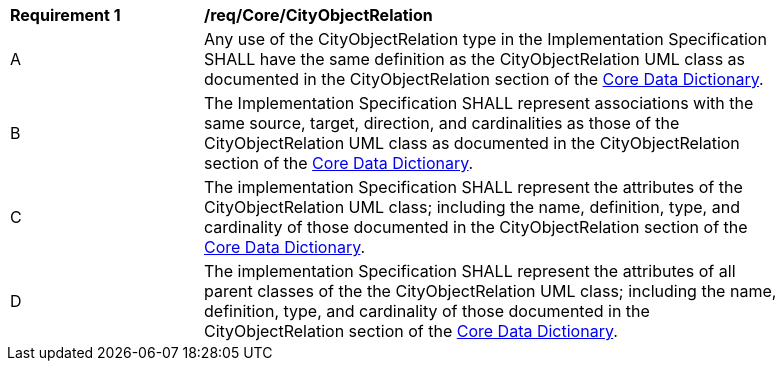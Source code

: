 [[req_Core_CityObjectRelation]]
[width="90%",cols="2,6"]
|===
^|*Requirement  {counter:req-id}* |*/req/Core/CityObjectRelation* 
^|A |Any use of the CityObjectRelation type in the Implementation Specification SHALL have the same definition as the CityObjectRelation UML class as documented in the CityObjectRelation section of the <<CityObjectRelation-section,Core Data Dictionary>>.
^|B |The Implementation Specification SHALL represent associations with the same source, target, direction, and cardinalities as those of the CityObjectRelation UML class as documented in the CityObjectRelation section of the <<CityObjectRelation-section,Core Data Dictionary>>.
^|C |The implementation Specification SHALL represent the attributes of the CityObjectRelation UML class; including the name, definition, type, and cardinality of those documented in the CityObjectRelation section of the <<CityObjectRelation-section,Core Data Dictionary>>.
^|D |The implementation Specification SHALL represent the attributes of all parent classes of the the CityObjectRelation UML class; including the name, definition, type, and cardinality of those documented in the CityObjectRelation section of the <<CityObjectRelation-section,Core Data Dictionary>>.
|===
